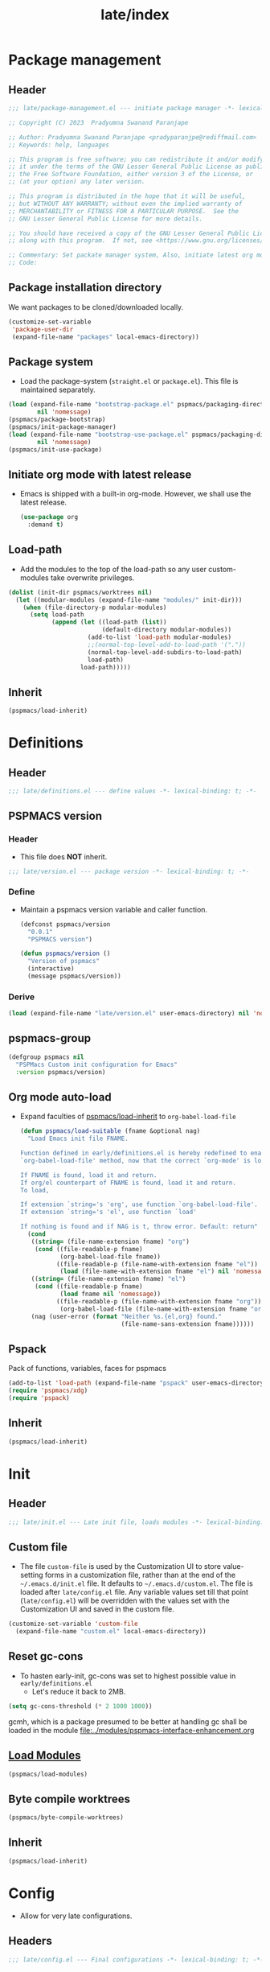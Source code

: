 #+title: late/index
#+property: header-args :tangle t :mkdirp t :results no :eval never
#+OPTIONS: _:nil
#+auto_tangle: t

* Package management
** Header
#+begin_src emacs-lisp :tangle package-management.el
  ;;; late/package-management.el --- initiate package manager -*- lexical-binding: t; -*-

  ;; Copyright (C) 2023  Pradyumna Swanand Paranjape

  ;; Author: Pradyumna Swanand Paranjape <pradyparanjpe@rediffmail.com>
  ;; Keywords: help, languages

  ;; This program is free software; you can redistribute it and/or modify
  ;; it under the terms of the GNU Lesser General Public License as published by
  ;; the Free Software Foundation, either version 3 of the License, or
  ;; (at your option) any later version.

  ;; This program is distributed in the hope that it will be useful,
  ;; but WITHOUT ANY WARRANTY; without even the implied warranty of
  ;; MERCHANTABILITY or FITNESS FOR A PARTICULAR PURPOSE.  See the
  ;; GNU Lesser General Public License for more details.

  ;; You should have received a copy of the GNU Lesser General Public License
  ;; along with this program.  If not, see <https://www.gnu.org/licenses/>.

  ;; Commentary: Set packate manager system, Also, initiate latest org mode.:
  ;; Code:
#+end_src

** Package installation directory
We want packages to be cloned/downloaded locally.
#+begin_src emacs-lisp :tangle package-management.el
  (customize-set-variable
   'package-user-dir
   (expand-file-name "packages" local-emacs-directory))
#+end_src

** Package system
- Load the package-system (=straight.el= or =package.el=).
  This file is maintained separately.
#+begin_src emacs-lisp :tangle  package-management.el
  (load (expand-file-name "bootstrap-package.el" pspmacs/packaging-directory)
          nil 'nomessage)
  (pspmacs/package-bootstrap)
  (pspmacs/init-package-manager)
  (load (expand-file-name "bootstrap-use-package.el" pspmacs/packaging-directory)
          nil 'nomessage)
  (pspmacs/init-use-package)
#+end_src

** Initiate org mode with latest release
- Emacs is shipped with a built-in org-mode. However, we shall use the latest release.
  #+begin_src emacs-lisp :tangle package-management.el
    (use-package org
      :demand t)
  #+end_src

** Load-path
- Add the modules to the top of the load-path so any user custom-modules take overwrite privileges.
#+begin_src emacs-lisp :tangle package-management.el
  (dolist (init-dir pspmacs/worktrees nil)
    (let ((modular-modules (expand-file-name "modules/" init-dir)))
      (when (file-directory-p modular-modules)
        (setq load-path
              (append (let ((load-path (list))
                            (default-directory modular-modules))
                        (add-to-list 'load-path modular-modules)
                        ;;(normal-top-level-add-to-load-path '("."))
                        (normal-top-level-add-subdirs-to-load-path)
                        load-path)
                      load-path)))))
#+end_src

** Inherit
#+begin_src emacs-lisp :tangle package-management.el
    (pspmacs/load-inherit)
#+end_src

* Definitions
** Header
#+begin_src emacs-lisp :tangle definitions.el
  ;;; late/definitions.el --- define values -*- lexical-binding: t; -*-
#+end_src

** PSPMACS version
*** Header
- This file does *NOT* inherit.
#+begin_src emacs-lisp :tangle version.el
  ;;; late/version.el --- package version -*- lexical-binding: t; -*-
 #+end_src

*** Define
- Maintain a pspmacs version variable and caller function.
  #+begin_src emacs-lisp :tangle version.el
    (defconst pspmacs/version
      "0.0.1"
      "PSPMACS version")

    (defun pspmacs/version ()
      "Version of pspmacs"
      (interactive)
      (message pspmacs/version))
  #+end_src

*** Derive
#+begin_src emacs-lisp :tangle definitions.el
  (load (expand-file-name "late/version.el" user-emacs-directory) nil 'nomessage)
#+end_src

** pspmacs-group
#+begin_src emacs-lisp :tangle definitions.el
  (defgroup pspmacs nil
    "PSPMacs Custom init configuration for Emacs"
    :version pspmacs/version)
#+end_src

** Org mode auto-load
- Expand faculties of [[file:../early/index.org::*Inherence][pspmacs/load-inherit]] to =org-babel-load-file=
 #+begin_src emacs-lisp :tangle definitions.el
   (defun pspmacs/load-suitable (fname &optional nag)
     "Load Emacs init file FNAME.

   Function defined in early/definitions.el is hereby redefined to enable
   `org-babel-load-file' method, now that the correct `org-mode' is loaded.

   If FNAME is found, load it and return.
   If org/el counterpart of FNAME is found, load it and return.
   To load,

   If extension `string='s 'org', use function `org-babel-load-file'.
   If extension `string='s 'el', use function `load'

   If nothing is found and if NAG is t, throw error. Default: return"
     (cond
      ((string= (file-name-extension fname) "org")
       (cond ((file-readable-p fname)
              (org-babel-load-file fname))
             ((file-readable-p (file-name-with-extension fname "el"))
              (load (file-name-with-extension fname "el") nil 'nomessage))))
      ((string= (file-name-extension fname) "el")
       (cond ((file-readable-p fname)
              (load fname nil 'nomessage))
             ((file-readable-p (file-name-with-extension fname "org"))
              (org-babel-load-file (file-name-with-extension fname "org")))))
      (nag (user-error (format "Neither %s.{el,org} found."
                               (file-name-sans-extension fname))))))
#+end_src

** Pspack
Pack of functions, variables, faces for pspmacs
#+begin_src emacs-lisp :tangle definitions.el
  (add-to-list 'load-path (expand-file-name "pspack" user-emacs-directory))
  (require 'pspmacs/xdg)
  (require 'pspack)
#+end_src

** Inherit
#+begin_src emacs-lisp :tangle definitions.el
    (pspmacs/load-inherit)
#+end_src

* Init
** Header
#+begin_src emacs-lisp :tangle init.el
;;; late/init.el --- Late init file, loads modules -*- lexical-binding: t; -*-
#+end_src

** Custom file
- The file ~custom-file~ is used by the Customization UI to store value-setting forms in a customization file, rather than at the end of the =~/.emacs.d/init.el= file. It defaults to =~/.emacs.d/custom.el=. The file is loaded after =late/config.el= file. Any variable values set till that point (=late/config.el=) will be overridden with the values set with the Customization UI and saved in the custom file.
#+begin_src emacs-lisp :tangle init.el
  (customize-set-variable 'custom-file
    (expand-file-name "custom.el" local-emacs-directory))
#+end_src
** Reset gc-cons
- To hasten early-init, gc-cons was set to highest possible value in =early/definitions.el=
  - Let's reduce it back to 2MB.
#+begin_src emacs-lisp :tangle init.el
  (setq gc-cons-threshold (* 2 1000 1000))
#+end_src

#+begin_note
gcmh, which is a package presumed to be better at handling gc shall be loaded in the module [[file:../modules/pspmacs-interface-enhancement.org]]
#+end_note

** [[file:../modules/index.org][Load Modules]]
#+begin_src emacs-lisp :tangle init.el
  (pspmacs/load-modules)
#+end_src
** Byte compile worktrees
#+begin_src emacs-lisp :tangle init.el
  (pspmacs/byte-compile-worktrees)
#+end_src

** Inherit
#+begin_src emacs-lisp :tangle init.el
    (pspmacs/load-inherit)
#+end_src

* Config
- Allow for very late configurations.
** Headers
#+begin_src emacs-lisp :tangle config.el
;;; late/config.el --- Final configurations -*- lexical-binding: t; -*-
#+end_src

** Set theme
#+begin_src emacs-lisp :tangle config.el
  (load-theme 'modus-vivendi :no-confirm)
  ;; Somehow, the hook isn't getting evaluated automatically
  (eval modus-themes-after-load-theme-hook)
#+end_src

** Inherit
#+begin_src emacs-lisp :tangle config.el
    (pspmacs/load-inherit)
#+end_src
